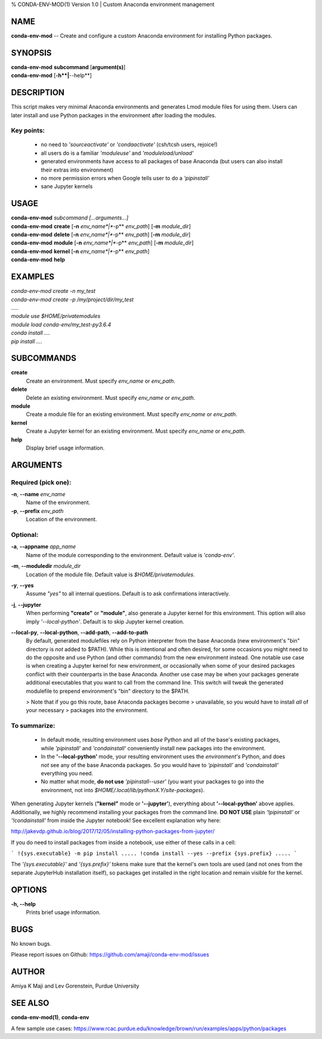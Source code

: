 % CONDA-ENV-MOD(1) Version 1.0 | Custom Anaconda environment management

NAME
====

**conda-env-mod** -- Create and configure a custom Anaconda environment
for installing Python packages.

SYNOPSIS
========

| **conda-env-mod** **subcommand** \[**argument(s)**\]
| **conda-env-mod** \[**-h**|**\--help**\]

DESCRIPTION
===========

This script makes very minimal Anaconda environments and generates Lmod
module files for using them. Users can later install and use Python
packages in the environment after loading the modules.

Key points:
-----------

   * no need to *'source\ activate'* or *'conda\ activate'* (csh/tcsh users,
     rejoice!)

   * all users do is a familiar *'module\ use'* and *'module\ load/unload'*

   * generated environments have access to all packages of base Anaconda
     (but users can also install their extras into environment)

   * no more permission errors when Google tells user to do a *'pip\ install'*

   * sane Jupyter kernels


USAGE
=====

| **conda-env-mod** *subcommand* *\[...arguments\...\]*
| **conda-env-mod** **create** \[**-n** *env_name*|**-p** *env_path*\] \[**-m** *module_dir*\]
| **conda-env-mod** **delete** \[**-n** *env_name*|**-p** *env_path*\] \[**-m** *module_dir*\]
| **conda-env-mod** **module** \[**-n** *env_name*|**-p** *env_path*\] \[**-m** *module_dir*\]
| **conda-env-mod** **kernel** \[**-n** *env_name*|**-p** *env_path*\]
| **conda-env-mod** **help**


EXAMPLES
========

| *conda-env-mod create -n my_test*
| *conda-env-mod create -p /my/project/dir/my_test*
| *.....*
| *module use $HOME/privatemodules*
| *module load conda-env/my_test-py3.6.4*
| *conda install ....*
| *pip install ....*


SUBCOMMANDS
===========

**create**
   Create an environment. Must specify *env_name* or *env_path*.

**delete**
   Delete an existing environment.
   Must specify *env_name* or *env_path*.

**module**
   Create a module file for an existing environment.
   Must specify *env_name* or *env_path*.

**kernel**
   Create a Jupyter kernel for an existing environment.
   Must specify *env_name* or *env_path*.

**help**
   Display brief usage information.


ARGUMENTS
=========

Required (pick one):
--------------------

**-n**, **\--name** *env_name*
   Name of the environment.

**-p**, **\--prefix** *env_path*
   Location of the environment.

Optional:
---------

**-a**, **\--appname** *app_name*
   Name of the module corresponding to the environment. Default value
   is *'conda-env'*.

**-m**, **\--moduledir** *module_dir*
   Location of the module file. Default value is *$HOME/privatemodules*.

**-y**, **\--yes**
   Assume *\"yes\"* to all internal questions. Default is to ask
   confirmations interactively.

**-j**, **\--jupyter**
   When performing **"create"** or **"module"**, also generate a
   Jupyter kernel for this environment. This option will also imply
   *'\--local-python'*. Default is to skip Jupyter kernel creation.

**\--local-py**, **\--local-python**, **\--add-path**, **\--add-to-path**
   By default, generated modulefiles rely on Python interpreter from
   the base Anaconda (new environment's "bin" directory is *not*
   added to $PATH). While this is intentional and often desired, for some
   occasions you might need to do the opposite and use Python (and other
   commands) from the new environment instead. One notable use case is
   when creating a Jupyter kernel for new environment, or occasionally
   when some of your desired packages conflict with their counterparts in
   the base Anaconda. Another use case may be when your packages generate
   additional executables that you want to call from the command line.
   This switch will tweak the generated modulefile to prepend environment's
   "bin" directory to the $PATH. 

   > Note that if you go this route, base Anaconda packages become
   >  unavailable, so you would have to install *all* of your necessary
   > packages into the environment.

To summarize:
-------------

  * In default mode, resulting environment uses *base* Python and all of
    the base's existing packages, while *'pip\ install'* and *'conda\ install'*
    conveniently install new packages into the environment.

  * In the **'\--local-python'** mode, your resulting environment uses the
    *environment's* Python, and does *not* see any of the base Anaconda
    packages. So you would have to *'pip\ install'* and *'conda\ install'*
    everything you need.

  * No matter what mode, **do not use** *'pip\ install\ \--user'* (you want
    your packages to go into the environment, not into
    *$HOME/.local/lib/pythonX.Y/site-packages*).

When generating Jupyter kernels (**"kernel"** mode or **'\--jupyter'**),
everything about **'\--local-python'** above applies. Additionally, we
highly recommend installing your packages from the command line.
**DO NOT USE** plain *'!pip\ install'* or *'!conda\ install'* from inside
the Jupyter notebook! See excellent explanation why here:

http://jakevdp.github.io/blog/2017/12/05/installing-python-packages-from-jupyter/

If you do need to install packages from inside a notebook, use either of
these calls in a cell:

```
!{sys.executable} -m pip install .....
!conda install --yes --prefix {sys.prefix} .....
```

The *'{sys.executable}'* and *'{sys.prefix}'* tokens make sure that
the kernel's own tools are used (and not ones from the separate
JupyterHub installation itself), so packages get installed in the right
location and remain visible for the kernel.


OPTIONS
=======

**-h, \--help**
   Prints brief usage information.


BUGS
====

No known bugs.

Please report issues on Github:
https://github.com/amaji/conda-env-mod/issues


AUTHOR
======

Amiya K Maji and Lev Gorenstein, Purdue University


SEE ALSO
========

**conda-env-mod(1)**, **conda-env**

A few sample use cases:
https://www.rcac.purdue.edu/knowledge/brown/run/examples/apps/python/packages
